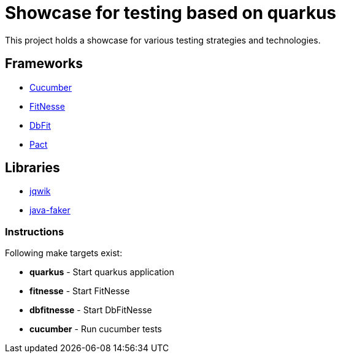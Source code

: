 = Showcase for testing based on quarkus

This project holds a showcase for various testing strategies and technologies.

== Frameworks

- https://cucumber.io[Cucumber]
- https://fitnesse.org[FitNesse]
- https://dbfit.github.io/dbfit[DbFit]
- https://pact.io[Pact]

== Libraries

- https://jqwik.net[jqwik]
- https://github.com/DiUS/java-faker[java-faker]

=== Instructions

Following make targets exist:

- **quarkus** - Start quarkus application
- **fitnesse** - Start FitNesse
- **dbfitnesse** - Start DbFitNesse
- **cucumber** - Run cucumber tests